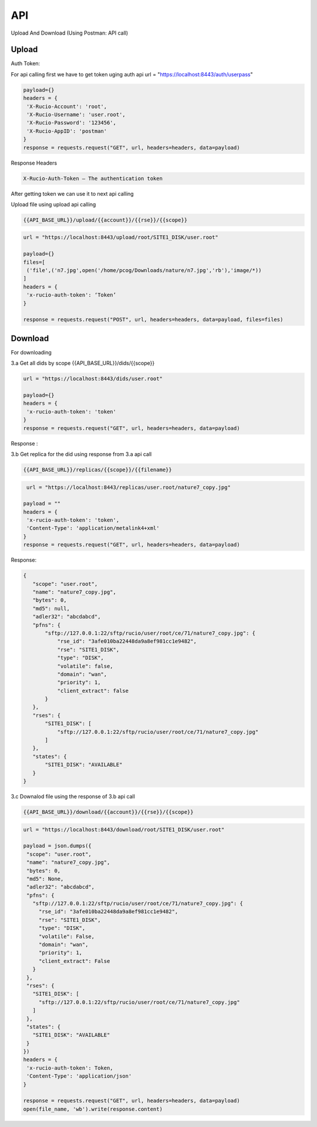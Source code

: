 API
===

Upload And Download (Using Postman: API call)

Upload
------

Auth Token:

For api calling first we have to get token uging auth api
url = "https://localhost:8443/auth/userpass"

.. code-block:: javascript

   payload={}
   headers = {
    'X-Rucio-Account': 'root',
    'X-Rucio-Username': 'user.root',
    'X-Rucio-Password': '123456',
    'X-Rucio-AppID': 'postman'
   }
   response = requests.request("GET", url, headers=headers, data=payload)

Response Headers

.. code-block:: javascript

   X-Rucio-Auth-Token – The authentication token
After getting token we can use it to next api calling


Upload file using upload api calling 

.. code-block:: javascript

   {{API_BASE_URL}}/upload/{{account}}/{{rse}}/{{scope}}

 

.. code-block:: javascript

   url = "https://localhost:8443/upload/root/SITE1_DISK/user.root"

   payload={}
   files=[
    ('file',('n7.jpg',open('/home/pcog/Downloads/nature/n7.jpg','rb'),'image/*))
   ]
   headers = {
    'x-rucio-auth-token': ‘Token’
   }

   response = requests.request("POST", url, headers=headers, data=payload, files=files)





Download
--------


For downloading


3.a Get all dids by scope
{{API_BASE_URL}}/dids/{{scope}}

.. code-block:: javascript

   url = "https://localhost:8443/dids/user.root"

   payload={}
   headers = {
    'x-rucio-auth-token': 'token'
   }
   response = requests.request("GET", url, headers=headers, data=payload)

Response :

.. code-block:: javascript
   {
      "scope": "user.root",
      "name": "1.png",
      "type": "FILE",
      "parent": null,
      "level": 0,
      "bytes": 0
   }
   {
      "scope": "user.root",
      "name": "2.png",
      "type": "FILE",
      "parent": null,
      "level": 0,
      "bytes": 0
   }

3.b Get replica for the did using response from 3.a api call 

.. code-block:: javascript

   {{API_BASE_URL}}/replicas/{{scope}}/{{filename}}
   
.. code-block:: javascript

    url = "https://localhost:8443/replicas/user.root/nature7_copy.jpg"

   payload = ""
   headers = {
    'x-rucio-auth-token': 'token',
    'Content-Type': 'application/metalink4+xml'
   }
   response = requests.request("GET", url, headers=headers, data=payload)
   
Response:

.. code-block:: javascript

   {
      "scope": "user.root",
      "name": "nature7_copy.jpg",
      "bytes": 0,
      "md5": null,
      "adler32": "abcdabcd",
      "pfns": {
          "sftp://127.0.0.1:22/sftp/rucio/user/root/ce/71/nature7_copy.jpg": {
              "rse_id": "3afe010ba22448da9a8ef981cc1e9482",
              "rse": "SITE1_DISK",
              "type": "DISK",
              "volatile": false,
              "domain": "wan",
              "priority": 1,
              "client_extract": false
          }
      },
      "rses": {
          "SITE1_DISK": [
              "sftp://127.0.0.1:22/sftp/rucio/user/root/ce/71/nature7_copy.jpg"
          ]
      },
      "states": {
          "SITE1_DISK": "AVAILABLE"
      }
   }

3.c Downalod file using the response of 3.b api call 

.. code-block:: javascript

   {{API_BASE_URL}}/download/{{account}}/{{rse}}/{{scope}}
   
.. code-block:: javascript

   url = "https://localhost:8443/download/root/SITE1_DISK/user.root"

   payload = json.dumps({
    "scope": "user.root",
    "name": "nature7_copy.jpg",
    "bytes": 0,
    "md5": None,
    "adler32": "abcdabcd",
    "pfns": {
      "sftp://127.0.0.1:22/sftp/rucio/user/root/ce/71/nature7_copy.jpg": {
        "rse_id": "3afe010ba22448da9a8ef981cc1e9482",
        "rse": "SITE1_DISK",
        "type": "DISK",
        "volatile": False,
        "domain": "wan",
        "priority": 1,
        "client_extract": False
      }
    },
    "rses": {
      "SITE1_DISK": [
        "sftp://127.0.0.1:22/sftp/rucio/user/root/ce/71/nature7_copy.jpg"
      ]
    },
    "states": {
      "SITE1_DISK": "AVAILABLE"
    }
   })
   headers = {
    'x-rucio-auth-token': Token,
    'Content-Type': 'application/json'
   }

   response = requests.request("GET", url, headers=headers, data=payload)
   open(file_name, 'wb').write(response.content)


